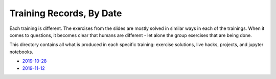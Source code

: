 Training Records, By Date
=========================

Each training is different. The exercises from the slides are mostly
solved in similar ways in each of the trainings. When it comes to
questions, it becomes clear that humans are different - let alone the
group exercises that are being done.

This directory contains all what is produced in each specific
training: exercise solutions, live hacks, projects, and jupyter
notebooks.

* `2019-10-28 <2019-10-28>`__
* `2019-11-12 <2019-11-12>`__

